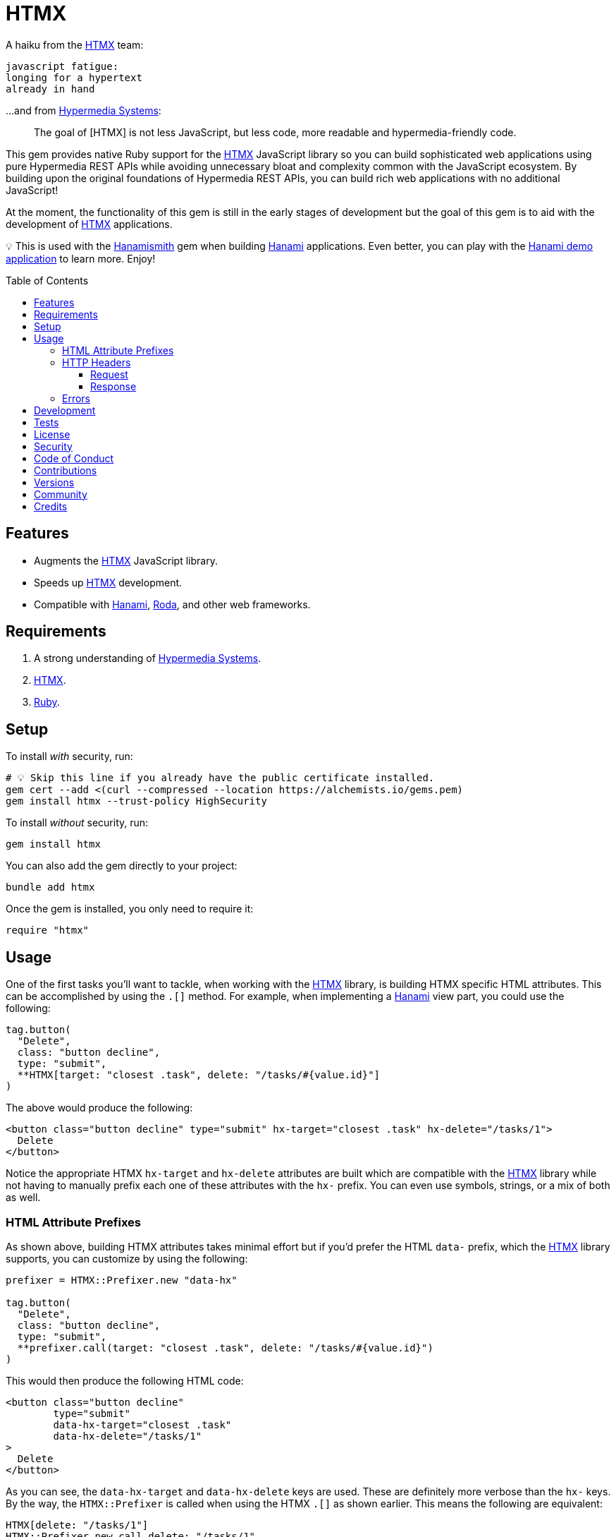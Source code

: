 :toc: macro
:toclevels: 5
:figure-caption!:

:htmx_link: link:https://htmx.org[HTMX]
:hypermedia_systems_link: link:https://hypermedia.systems[Hypermedia Systems]
:hanami_link: link:https://hanamirb.org[Hanami]
:roda_link: link:http://roda.jeremyevans.net[Roda]
:data_link: link:https://alchemists.io/articles/ruby_data[Data]
:hanamismith_link: link:https://alchemists.io/projects/hanamismith[Hanamismith]

= HTMX

A haiku from the {htmx_link} team:

....
javascript fatigue:
longing for a hypertext
already in hand
....

...and from {hypermedia_systems_link}:

____
The goal of [HTMX] is not less JavaScript, but less code, more readable and hypermedia-friendly code.
____


This gem provides native Ruby support for the {htmx_link} JavaScript library so you can build sophisticated web applications using pure Hypermedia REST APIs while avoiding unnecessary bloat and complexity common with the JavaScript ecosystem. By building upon the original foundations of Hypermedia REST APIs, you can build rich web applications with no additional JavaScript!

At the moment, the functionality of this gem is still in the early stages of development but the goal of this gem is to aid with the development of {htmx_link} applications.

💡 This is used with the {hanamismith_link} gem when building {hanami_link} applications. Even better, you can play with the link:https://github.com/bkuhlmann/hemo[Hanami demo application] to learn more. Enjoy!

toc::[]

== Features

- Augments the {htmx_link} JavaScript library.
- Speeds up {htmx_link} development.
- Compatible with {hanami_link}, {roda_link}, and other web frameworks.

== Requirements

. A strong understanding of {hypermedia_systems_link}.
. {htmx_link}.
. link:https://www.ruby-lang.org[Ruby].

== Setup

To install _with_ security, run:

[source,bash]
----
# 💡 Skip this line if you already have the public certificate installed.
gem cert --add <(curl --compressed --location https://alchemists.io/gems.pem)
gem install htmx --trust-policy HighSecurity
----

To install _without_ security, run:

[source,bash]
----
gem install htmx
----

You can also add the gem directly to your project:

[source,bash]
----
bundle add htmx
----

Once the gem is installed, you only need to require it:

[source,ruby]
----
require "htmx"
----

== Usage

One of the first tasks you'll want to tackle, when working with the {htmx_link} library, is building HTMX specific HTML attributes. This can be accomplished by using the `.[]` method. For example, when implementing a {hanami_link} view part, you could use the following:

[source,ruby]
----
tag.button(
  "Delete",
  class: "button decline",
  type: "submit",
  **HTMX[target: "closest .task", delete: "/tasks/#{value.id}"]
)
----

The above would produce the following:

[source,html]
----
<button class="button decline" type="submit" hx-target="closest .task" hx-delete="/tasks/1">
  Delete
</button>
----

Notice the appropriate HTMX `hx-target` and `hx-delete` attributes are built which are compatible with the {htmx_link} library while not having to manually prefix each one of these attributes with the `hx-` prefix. You can even use symbols, strings, or a mix of both as well.

=== HTML Attribute Prefixes

As shown above, building HTMX attributes takes minimal effort but if you'd prefer the HTML `data-` prefix, which the {htmx_link} library supports, you can customize by using the following:

[source,ruby]
----
prefixer = HTMX::Prefixer.new "data-hx"

tag.button(
  "Delete",
  class: "button decline",
  type: "submit",
  **prefixer.call(target: "closest .task", delete: "/tasks/#{value.id}")
)
----

This would then produce the following HTML code:

[source,html]
----
<button class="button decline"
        type="submit"
        data-hx-target="closest .task"
        data-hx-delete="/tasks/1"
>
  Delete
</button>
----

As you can see, the `data-hx-target` and `data-hx-delete` keys are used. These are definitely more verbose than the `hx-` keys. By the way, the `HTMX::Prefixer` is called when using the HTMX `.[]` as shown earlier. This means the following are equivalent:

[source,ruby]
----
HTMX[delete: "/tasks/1"]
HTMX::Prefixer.new.call delete: "/tasks/1"
HTMX::Prefixer.new("hx").call delete: "/tasks/1"
----

All three of the above will produce the same output which means you'll most likely want to use the `.[]` method since it has the shortest syntax.

If you attempt to use an unsupported prefix, you'll get an error:

[source,ruby]
----
HTMX::Prefixer.new "bogus"
# Invalid prefix: "bogus". Use: "hx" or "data-hx". (HTMX::Error)
----

Some {htmx_link} attributes use dashes. For those situations, you can use strings for keys or underscored symbols to produce the correct HTMX syntax. Here's and example using both a string and symbol for keys:

[source,ruby]
----
HTMX["swap-oob" => true, push_url: "/demo/123"]
# {"hx-swap-oob"=>true, "hx-push-url"=>"/demo/123"}
----

=== HTTP Headers

When working with HTTP requests/responses, especially HTTP headers, there are a few objects that can parse and make the data easier to work with. These objects are named accordingly: request and response. Here's how to use them.

==== Request

The request object allows you to obtain a {data_link} object to interact with when parsing link:https://htmx.org/reference/#request_headers[HTMX HTTP request headers]. Example:

[source,ruby]
----
HTMX::Headers::Request.new

# <data HTMX::Headers::Request boosted=nil,
#                              current_url=nil,
#                              history_restore_request=nil,
#                              prompt=nil,
#                              request=nil,
#                              target=nil,
#                              trigger_name=nil,
#                              trigger=nil
# >
----

Notice you get a {data_link} instance where all members have the `HX-` prefix removed while each value defaults to `nil`. Even better -- and more practical -- is you can ask the request object to parse the incoming HTTP headers directly and give you _exactly_ what you need:

[source,ruby]
----
HTMX::Headers::Request.for request.env

# <data HTMX::Headers::Request boosted="true",
#                              current_url="/demo",
#                              history_restore_request=nil,
#                              prompt="Yes",
#                              request="true",
#                              target="demo",
#                              trigger_name="save",
#                              trigger="demo"
# >
----

With the above, the `.for` method plucks out only the HTMX specific headers which may or may not have values. Extra header keys, which are not specific to {htmx_link}, are ignored.

==== Response

The response object allows you to obtain a {data_link} object to interact with when parsing link:https://htmx.org/reference/#response_headers[HTMX HTTP response headers]. Example:

[source,ruby]
----
HTMX::Headers::Response.new

# <data HTMX::Headers::Response location=nil,
#                               push_url=nil,
#                               redirect=nil,
#                               refresh=nil,
#                               replace_url=nil,
#                               reswap=nil,
#                               retarget=nil,
#                               trigger=nil,
#                               trigger_after_settle=nil,
#                               trigger_after_swap=nil
# >
----

Notice you get a {data_link} instance where all members have the `HX-` prefix removed while each value defaults to `nil`. Even better -- and more practical -- is you can ask the response object to parse the incoming HTTP headers directly and give you _exactly_ what you need:

[source,ruby]
----
HTMX::Headers::Response.for response.headers

# <data HTMX::Headers::Response location="/",
#                               push_url="/demo",
#                               redirect="/demo",
#                               refresh="true",
#                               replace_url="/demo",
#                               reswap="none",
#                               retarget=".demo",
#                               trigger="demo",
#                               trigger_after_settle="demo",
#                               trigger_after_swap="demo"
# >
----

With the above, the `.for` method plucks out only the HTMX specific headers which may or may not have values. Extra header keys, which are not specific to {htmx_link}, are ignored.

=== Errors

As you've probably picked up by now, any/all errors issued by this gem will be an instance of the `HTMX::Error` class which inherits from `StandardError`. you can use this classification to catch and deal with these errors in your own implementation as desired.

== Development

To contribute, run:

[source,bash]
----
git clone https://github.com/bkuhlmann/htmx
cd htmx
bin/setup
----

You can also use the IRB console for direct access to all objects:

[source,bash]
----
bin/console
----

== Tests

To test, run:

[source,bash]
----
bin/rake
----

== link:https://alchemists.io/policies/license[License]

== link:https://alchemists.io/policies/security[Security]

== link:https://alchemists.io/policies/code_of_conduct[Code of Conduct]

== link:https://alchemists.io/policies/contributions[Contributions]

== link:https://alchemists.io/projects/htmx/versions[Versions]

== link:https://alchemists.io/community[Community]

== Credits

* Built with link:https://alchemists.io/projects/gemsmith[Gemsmith].
* Engineered by link:https://alchemists.io/team/brooke_kuhlmann[Brooke Kuhlmann].
